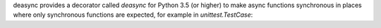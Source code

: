 deasync provides a decorator called `deasync` for Python 3.5 (or higher) to make async functions synchronous in places where only synchronous functions are expected, for example in `unittest.TestCase`:

.. code:: python
    from asyncio import sleep
    from unittest import TestCase
    from deasync import deasync


    async def function42():
        await sleep(0.001)
        return 42


    class TestFunction42(TestCase):
        @deasync
        async def test_function42(self):
            result = await function42()
            self.assertEquals(42, result)


